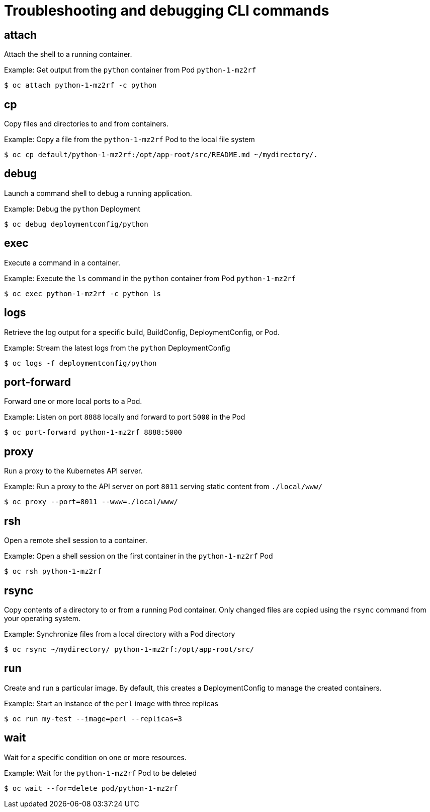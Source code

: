 // Module included in the following assemblies:
//
// * cli_reference/openshift_cli/developer-cli-commands.adoc

[id="cli-troubleshooting-commands_{context}"]
= Troubleshooting and debugging CLI commands

== attach

Attach the shell to a running container.

.Example: Get output from the `python` container from Pod `python-1-mz2rf`
----
$ oc attach python-1-mz2rf -c python
----

== cp

Copy files and directories to and from containers.

.Example: Copy a file from the `python-1-mz2rf` Pod to the local file system
----
$ oc cp default/python-1-mz2rf:/opt/app-root/src/README.md ~/mydirectory/.
----

== debug

Launch a command shell to debug a running application.

.Example: Debug the `python` Deployment
----
$ oc debug deploymentconfig/python
----

== exec

Execute a command in a container.

.Example: Execute the `ls` command in the `python` container from Pod `python-1-mz2rf`
----
$ oc exec python-1-mz2rf -c python ls
----

== logs

Retrieve the log output for a specific build, BuildConfig, DeploymentConfig, or
Pod.

.Example: Stream the latest logs from the `python` DeploymentConfig
----
$ oc logs -f deploymentconfig/python
----

== port-forward

Forward one or more local ports to a Pod.

.Example: Listen on port `8888` locally and forward to port `5000` in the Pod
----
$ oc port-forward python-1-mz2rf 8888:5000
----

== proxy

Run a proxy to the Kubernetes API server.

.Example: Run a proxy to the API server on port `8011` serving static content from `./local/www/`
----
$ oc proxy --port=8011 --www=./local/www/
----

== rsh

Open a remote shell session to a container.

.Example: Open a shell session on the first container in the `python-1-mz2rf` Pod
----
$ oc rsh python-1-mz2rf
----

== rsync

Copy contents of a directory to or from a running Pod container. Only changed
files are copied using the `rsync` command from your operating system.

.Example: Synchronize files from a local directory with a Pod directory
----
$ oc rsync ~/mydirectory/ python-1-mz2rf:/opt/app-root/src/
----

== run

Create and run a particular image. By default, this creates a DeploymentConfig
to manage the created containers.

.Example: Start an instance of the `perl` image with three replicas
----
$ oc run my-test --image=perl --replicas=3
----

== wait

Wait for a specific condition on one or more resources.

.Example: Wait for the `python-1-mz2rf` Pod to be deleted
----
$ oc wait --for=delete pod/python-1-mz2rf
----
